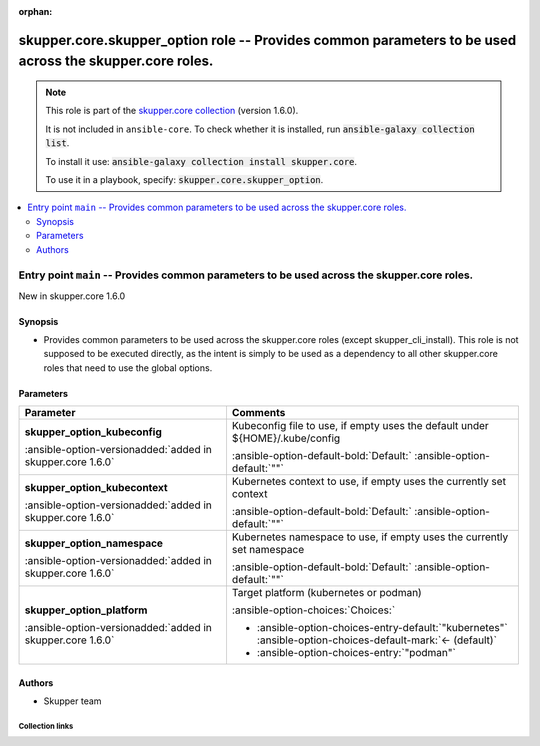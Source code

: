 
.. Document meta

:orphan:

.. |antsibull-internal-nbsp| unicode:: 0xA0
    :trim:

.. meta::
  :antsibull-docs: 2.7.0

.. Anchors

.. _ansible_collections.skupper.core.skupper_option_role:

.. Title

skupper.core.skupper_option role -- Provides common parameters to be used across the skupper.core roles.
++++++++++++++++++++++++++++++++++++++++++++++++++++++++++++++++++++++++++++++++++++++++++++++++++++++++

.. Collection note

.. note::
    This role is part of the `skupper.core collection <https://galaxy.ansible.com/ui/repo/published/skupper/core/>`_ (version 1.6.0).

    It is not included in ``ansible-core``.
    To check whether it is installed, run :code:`ansible-galaxy collection list`.

    To install it use: :code:`ansible-galaxy collection install skupper.core`.

    To use it in a playbook, specify: :code:`skupper.core.skupper_option`.

.. contents::
   :local:
   :depth: 2


.. Entry point title

Entry point ``main`` -- Provides common parameters to be used across the skupper.core roles.
--------------------------------------------------------------------------------------------

.. version_added

.. rst-class:: ansible-version-added

New in skupper.core 1.6.0

.. Deprecated


Synopsis
^^^^^^^^

.. Description

- Provides common parameters to be used across the skupper.core roles (except skupper\_cli\_install).
  This role is not supposed to be executed directly, as the intent is simply to be used as a dependency
  to all other skupper.core roles that need to use the global options.


.. Requirements


.. Options

Parameters
^^^^^^^^^^

.. tabularcolumns:: \X{1}{3}\X{2}{3}

.. list-table::
  :width: 100%
  :widths: auto
  :header-rows: 1
  :class: longtable ansible-option-table

  * - Parameter
    - Comments

  * - .. raw:: html

        <div class="ansible-option-cell">
        <div class="ansibleOptionAnchor" id="parameter-main--skupper_option_kubeconfig"></div>

      .. _ansible_collections.skupper.core.skupper_option_role__parameter-main__skupper_option_kubeconfig:

      .. rst-class:: ansible-option-title

      **skupper_option_kubeconfig**

      .. raw:: html

        <a class="ansibleOptionLink" href="#parameter-main--skupper_option_kubeconfig" title="Permalink to this option"></a>

      .. ansible-option-type-line::

        :ansible-option-type:`string`

      :ansible-option-versionadded:`added in skupper.core 1.6.0`





      .. raw:: html

        </div>

    - .. raw:: html

        <div class="ansible-option-cell">

      Kubeconfig file to use, if empty uses the default under ${HOME}/.kube/config


      .. rst-class:: ansible-option-line

      :ansible-option-default-bold:`Default:` :ansible-option-default:`""`

      .. raw:: html

        </div>

  * - .. raw:: html

        <div class="ansible-option-cell">
        <div class="ansibleOptionAnchor" id="parameter-main--skupper_option_kubecontext"></div>

      .. _ansible_collections.skupper.core.skupper_option_role__parameter-main__skupper_option_kubecontext:

      .. rst-class:: ansible-option-title

      **skupper_option_kubecontext**

      .. raw:: html

        <a class="ansibleOptionLink" href="#parameter-main--skupper_option_kubecontext" title="Permalink to this option"></a>

      .. ansible-option-type-line::

        :ansible-option-type:`string`

      :ansible-option-versionadded:`added in skupper.core 1.6.0`





      .. raw:: html

        </div>

    - .. raw:: html

        <div class="ansible-option-cell">

      Kubernetes context to use, if empty uses the currently set context


      .. rst-class:: ansible-option-line

      :ansible-option-default-bold:`Default:` :ansible-option-default:`""`

      .. raw:: html

        </div>

  * - .. raw:: html

        <div class="ansible-option-cell">
        <div class="ansibleOptionAnchor" id="parameter-main--skupper_option_namespace"></div>

      .. _ansible_collections.skupper.core.skupper_option_role__parameter-main__skupper_option_namespace:

      .. rst-class:: ansible-option-title

      **skupper_option_namespace**

      .. raw:: html

        <a class="ansibleOptionLink" href="#parameter-main--skupper_option_namespace" title="Permalink to this option"></a>

      .. ansible-option-type-line::

        :ansible-option-type:`string`

      :ansible-option-versionadded:`added in skupper.core 1.6.0`





      .. raw:: html

        </div>

    - .. raw:: html

        <div class="ansible-option-cell">

      Kubernetes namespace to use, if empty uses the currently set namespace


      .. rst-class:: ansible-option-line

      :ansible-option-default-bold:`Default:` :ansible-option-default:`""`

      .. raw:: html

        </div>

  * - .. raw:: html

        <div class="ansible-option-cell">
        <div class="ansibleOptionAnchor" id="parameter-main--skupper_option_platform"></div>

      .. _ansible_collections.skupper.core.skupper_option_role__parameter-main__skupper_option_platform:

      .. rst-class:: ansible-option-title

      **skupper_option_platform**

      .. raw:: html

        <a class="ansibleOptionLink" href="#parameter-main--skupper_option_platform" title="Permalink to this option"></a>

      .. ansible-option-type-line::

        :ansible-option-type:`string`

      :ansible-option-versionadded:`added in skupper.core 1.6.0`





      .. raw:: html

        </div>

    - .. raw:: html

        <div class="ansible-option-cell">

      Target platform (kubernetes or podman)


      .. rst-class:: ansible-option-line

      :ansible-option-choices:`Choices:`

      - :ansible-option-choices-entry-default:`"kubernetes"` :ansible-option-choices-default-mark:`← (default)`
      - :ansible-option-choices-entry:`"podman"`


      .. raw:: html

        </div>


.. Attributes


.. Notes


.. Seealso


Authors
^^^^^^^

- Skupper team



.. Extra links

Collection links
~~~~~~~~~~~~~~~~

.. ansible-links::

  - title: "Issue Tracker"
    url: "http://github.com/skupperproject/skupper-ansible/issues"
    external: true
  - title: "Homepage"
    url: "http://skupper.io"
    external: true
  - title: "Repository (Sources)"
    url: "http://github.com/skupperproject/skupper-ansible"
    external: true


.. Parsing errors

